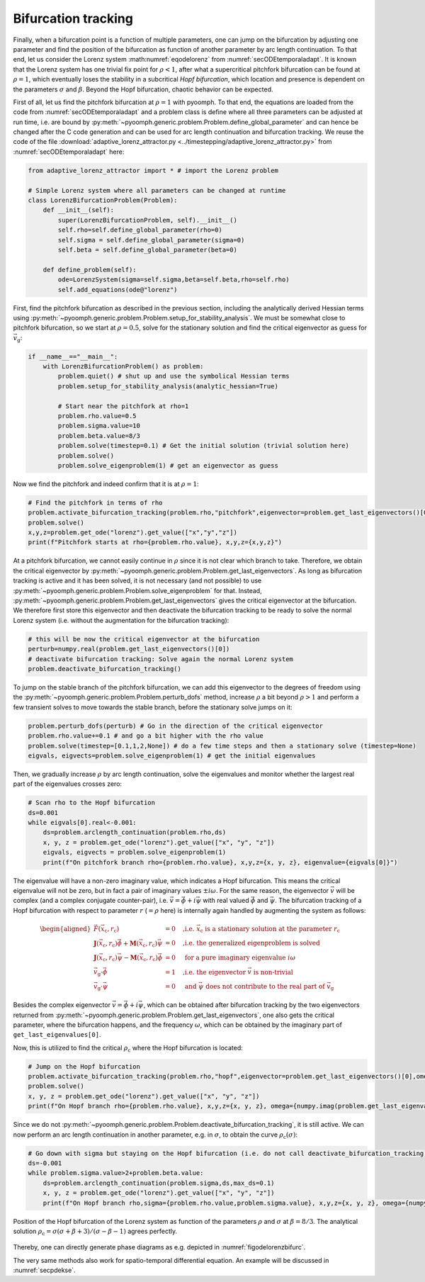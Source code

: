 .. _sectemporalbiftrack:

Bifurcation tracking
~~~~~~~~~~~~~~~~~~~~

Finally, when a bifurcation point is a function of multiple parameters, one can jump on the bifurcation by adjusting one parameter and find the position of the bifurcation as function of another parameter by arc length continuation. To that end, let us consider the Lorenz system :math:numref:`eqodelorenz` from :numref:`secODEtemporaladapt`. It is known that the Lorenz system has one trivial fix point for :math:`\rho<1`, after what a supercritical pitchfork bifurcation can be found at :math:`\rho=1`, which eventually loses the stability in a subcritical *Hopf bifurcation*, which location and presence is dependent on the parameters :math:`\sigma` and :math:`\beta`. Beyond the Hopf bifurcation, chaotic behavior can be expected.

First of all, let us find the pitchfork bifurcation at :math:`\rho=1` with pyoomph. To that end, the equations are loaded from the code from :numref:`secODEtemporaladapt` and a problem class is define where all three parameters can be adjusted at run time, i.e. are bound by :py:meth:`~pyoomph.generic.problem.Problem.define_global_parameter` and can hence be changed after the C code generation and can be used for arc length continuation and bifurcation tracking. We reuse the code of the file :download:`adaptive_lorenz_attractor.py <../timestepping/adaptive_lorenz_attractor.py>` from :numref:`secODEtemporaladapt` here:

.. code:: python

   from adaptive_lorenz_attractor import * # import the Lorenz problem

   # Simple Lorenz system where all parameters can be changed at runtime
   class LorenzBifurcationProblem(Problem):
       def __init__(self):
           super(LorenzBifurcationProblem, self).__init__()
           self.rho=self.define_global_parameter(rho=0)
           self.sigma = self.define_global_parameter(sigma=0)
           self.beta = self.define_global_parameter(beta=0)

       def define_problem(self):
           ode=LorenzSystem(sigma=self.sigma,beta=self.beta,rho=self.rho)
           self.add_equations(ode@"lorenz")

First, find the pitchfork bifurcation as described in the previous section, including the analytically derived Hessian terms using :py:meth:`~pyoomph.generic.problem.Problem.setup_for_stability_analysis`. We must be somewhat close to pitchfork bifurcation, so we start at :math:`\rho=0.5`, solve for the stationary solution and find the critical eigenvector as guess for :math:`\vec{v}_\text{g}`:

.. code:: python

   if __name__=="__main__":
       with LorenzBifurcationProblem() as problem:
           problem.quiet() # shut up and use the symbolical Hessian terms
           problem.setup_for_stability_analysis(analytic_hessian=True)
           
           # Start near the pitchfork at rho=1
           problem.rho.value=0.5
           problem.sigma.value=10
           problem.beta.value=8/3
           problem.solve(timestep=0.1) # Get the initial solution (trivial solution here)
           problem.solve()
           problem.solve_eigenproblem(1) # get an eigenvector as guess

Now we find the pitchfork and indeed confirm that it is at :math:`\rho=1`:

.. code:: python

           # Find the pitchfork in terms of rho
           problem.activate_bifurcation_tracking(problem.rho,"pitchfork",eigenvector=problem.get_last_eigenvectors()[0])
           problem.solve()
           x,y,z=problem.get_ode("lorenz").get_value(["x","y","z"])
           print(f"Pitchfork starts at rho={problem.rho.value}, x,y,z={x,y,z}")

At a pitchfork bifurcation, we cannot easily continue in :math:`\rho` since it is not clear which branch to take. Therefore, we obtain the critical eigenvector by :py:meth:`~pyoomph.generic.problem.Problem.get_last_eigenvectors`. As long as bifurcation tracking is active and it has been solved, it is not necessary (and not possible) to use :py:meth:`~pyoomph.generic.problem.Problem.solve_eigenproblem` for that. Instead, :py:meth:`~pyoomph.generic.problem.Problem.get_last_eigenvectors` gives the critical eigenvector at the bifurcation. We therefore first store this eigenvector and then deactivate the bifurcation tracking to be ready to solve the normal Lorenz system (i.e. without the augmentation for the bifurcation tracking):

.. code:: python

           # this will be now the critical eigenvector at the bifurcation
           perturb=numpy.real(problem.get_last_eigenvectors()[0])
           # deactivate bifurcation tracking: Solve again the normal Lorenz system
           problem.deactivate_bifurcation_tracking()

To jump on the stable branch of the pitchfork bifurcation, we can add this eigenvector to the degrees of freedom using the :py:meth:`~pyoomph.generic.problem.Problem.perturb_dofs` method, increase :math:`\rho` a bit beyond :math:`\rho>1` and perform a few transient solves to move towards the stable branch, before the stationary solve jumps on it:

.. code:: python

           problem.perturb_dofs(perturb) # Go in the direction of the critical eigenvector
           problem.rho.value+=0.1 # and go a bit higher with the rho value
           problem.solve(timestep=[0.1,1,2,None]) # do a few time steps and then a stationary solve (timestep=None)
           eigvals, eigvects=problem.solve_eigenproblem(1) # get the initial eigenvalues

Then, we gradually increase :math:`\rho` by arc length continuation, solve the eigenvalues and monitor whether the largest real part of the eigenvalues crosses zero:

.. code:: python

           # Scan rho to the Hopf bifurcation
           ds=0.001
           while eigvals[0].real<-0.001:
               ds=problem.arclength_continuation(problem.rho,ds)
               x, y, z = problem.get_ode("lorenz").get_value(["x", "y", "z"])
               eigvals, eigvects = problem.solve_eigenproblem(1)
               print(f"On pitchfork branch rho={problem.rho.value}, x,y,z={x, y, z}, eigenvalue={eigvals[0]}")

The eigenvalue will have a non-zero imaginary value, which indicates a Hopf bifurcation. This means the critical eigenvalue will not be zero, but in fact a pair of imaginary values :math:`\pm i\omega`. For the same reason, the eigenvector :math:`\vec{v}` will be complex (and a complex conjugate counter-pair), i.e. :math:`\vec{v}=\vec{\phi}+i\vec{\psi}` with real valued :math:`\vec{\phi}` and :math:`\vec{\psi}`. The bifurcation tracking of a Hopf bifurcation with respect to parameter :math:`r` (:math:`=\rho` here) is internally again handled by augmenting the system as follows:

.. math::

   \begin{aligned}
   \vec{F}(\vec{x}_\text{c},r_\text{c})&=0 \quad \text{,i.e. }\vec{x}_\text{c}\text{ is a stationary solution at the parameter }r_\text{c}\\
   \mathbf{J}(\vec{x}_\text{c},r_\text{c})\vec{\phi}+\mathbf{M}(\vec{x}_\text{c},r_\text{c})\vec{\psi}&=0 \quad \text{,i.e. the generalized eigenproblem is solved}\\
   \mathbf{J}(\vec{x}_\text{c},r_\text{c})\vec{\psi}-\mathbf{M}(\vec{x}_\text{c},r_\text{c})\vec{\phi}&=0 \quad \text{     for a pure imaginary eigenvalue }i\omega \\
   \vec{v}_\text{g}\cdot\vec{\phi}&=1 \quad \text{,i.e. the eigenvector }\vec{v}\text{ is non-trivial }\\
   \vec{v}_\text{g}\cdot\vec{\psi}&=0 \quad \text{ and }\vec{\psi}\text{ does not contribute to the real part of }\vec{v}_\text{g}
   \end{aligned}

Besides the complex eigenvector :math:`\vec{v}=\vec{\phi}+i\vec{\psi}`, which can be obtained after bifurcation tracking by the two eigenvectors returned from :py:meth:`~pyoomph.generic.problem.Problem.get_last_eigenvectors`, one also gets the critical parameter, where the bifurcation happens, and the frequency :math:`\omega`, which can be obtained by the imaginary part of ``get_last_eigenvalues[0]``.

Now, this is utilized to find the critical :math:`\rho_\text{c}` where the Hopf bifurcation is located:

.. code:: python

           # Jump on the Hopf bifurcation
           problem.activate_bifurcation_tracking(problem.rho,"hopf",eigenvector=problem.get_last_eigenvectors()[0],omega=numpy.imag(problem.get_last_eigenvalues()[0]))
           problem.solve()
           x, y, z = problem.get_ode("lorenz").get_value(["x", "y", "z"])
           print(f"On Hopf branch rho={problem.rho.value}, x,y,z={x, y, z}, omega={numpy.imag(problem.get_last_eigenvalues()[0])}")

Since we do not :py:meth:`~pyoomph.generic.problem.Problem.deactivate_bifurcation_tracking`, it is still active. We can now perform an arc length continuation in another parameter, e.g. in :math:`\sigma`, to obtain the curve :math:`\rho_\text{c}(\sigma)`:

.. code:: python

           # Go down with sigma but staying on the Hopf bifurcation (i.e. do not call deactivate_bifurcation_tracking)
           ds=-0.001
           while problem.sigma.value>2+problem.beta.value:
               ds=problem.arclength_continuation(problem.sigma,ds,max_ds=0.1)
               x, y, z = problem.get_ode("lorenz").get_value(["x", "y", "z"])
               print(f"On Hopf branch rho,sigma={problem.rho.value,problem.sigma.value}, x,y,z={x, y, z}, omega={numpy.imag(problem.get_last_eigenvalues()[0])}")


..  figure:: lorenzbifurc.*
	:name: figodelorenzbifurc
	:align: center
	:alt: Hopf bifurcation of the Lorenz system
	:class: with-shadow
	:width: 70%
	
	Position of the Hopf bifurcation of the Lorenz system as function of the parameters :math:`\rho` and :math:`\sigma` at :math:`\beta=8/3`. The analytical solution :math:`\rho_\text{c}=\sigma(\sigma+\beta+3)/(\sigma-\beta-1)` agrees perfectly.



Thereby, one can directly generate phase diagrams as e.g. depicted in :numref:`figodelorenzbifurc`.

The very same methods also work for spatio-temporal differential equation. An example will be discussed in :numref:`secpdekse`.

.. only:: html

	.. container:: downloadbutton

		:download:`Download this example <bifurcation_hopf_tracking_lorenz.py>`
		
		:download:`Download all examples <../../tutorial_example_scripts.zip>`   	
		
               
